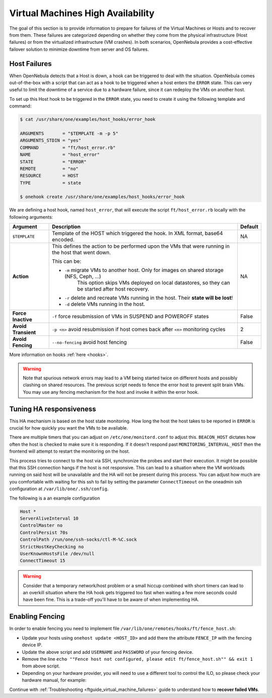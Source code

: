 .. _ftguide:
.. _vm_ha:

================================================================================
Virtual Machines High Availability
================================================================================

The goal of this section is to provide information to prepare for failures of the Virtual Machines or Hosts and to recover from them. These failures are categorized depending on whether they come from the physical infrastructure (Host failures) or from the virtualized infrastructure (VM crashes). In both scenarios, OpenNebula provides a cost-effective failover solution to minimize downtime from server and OS failures.

Host Failures
================================================================================

When OpenNebula detects that a Host is down, a hook can be triggered to deal with the situation. OpenNebula comes out-of-the-box with a script that can act as a hook to be triggered when a host enters the ``ERROR`` state. This can very useful to limit the downtime of a service due to a hardware failure, since it can redeploy the VMs on another host.

To set up this Host hook to be triggered in the ``ERROR`` state, you need to create it using the following template and command:

.. code::

    $ cat /usr/share/one/examples/host_hooks/error_hook

    ARGUMENTS       = "$TEMPLATE -m -p 5"
    ARGUMENTS_STDIN = "yes"
    COMMAND         = "ft/host_error.rb"
    NAME            = "host_error"
    STATE           = "ERROR"
    REMOTE          = "no"
    RESOURCE        = HOST
    TYPE            = state

    $ onehook create /usr/share/one/examples/host_hooks/error_hook

We are defining a host hook, named ``host_error``, that will execute the script ``ft/host_error.rb`` locally with the following arguments:

+---------------------+----------------------------------------------------------------------------------------------------+---------+
| Argument            | Description                                                                                        | Default |
+=====================+====================================================================================================+=========+
| ``$TEMPLATE``       | Template of the HOST which triggered the hook. In XML format, base64 encoded.                      | NA      |
+---------------------+----------------------------------------------------------------------------------------------------+---------+
| **Action**          | This defines the action to be performed upon the VMs that were running in the host that went down. | NA      |
|                     |                                                                                                    |         |
|                     | This can be:                                                                                       |         |
|                     |                                                                                                    |         |
|                     | - ``-m`` migrate VMs to another host. Only for images on shared storage (NFS, Ceph, ...)           |         |
|                     |    This option skips VMs deployed on local datastores, so they can be started after host recovery. |         |
|                     | - ``-r`` delete and recreate VMs running in the host. Their **state will be lost**!                |         |
|                     | - ``-d`` delete VMs running in the host.                                                           |         |
+---------------------+----------------------------------------------------------------------------------------------------+---------+
| **Force Inactive**  | ``-f`` force resubmission of VMs in SUSPEND and POWEROFF states                                    | False   |
+---------------------+----------------------------------------------------------------------------------------------------+---------+
| **Avoid Transient** | ``-p <n>`` avoid resubmission if host comes back after ``<n>`` monitoring cycles                   | 2       |
+---------------------+----------------------------------------------------------------------------------------------------+---------+
| **Avoid Fencing**   | ``--no-fencing`` avoid host fencing                                                                | False   |
+---------------------+----------------------------------------------------------------------------------------------------+---------+

More information on hooks :ref:`here <hooks>`.

.. warning:: Note that spurious network errors may lead to a VM being started twice on different hosts and possibly clashing on shared resources. The previous script needs to fence the error host to prevent split brain VMs. You may use any fencing mechanism for the host and invoke it within the error hook.

Tuning HA responsiveness
================================================================================

This HA mechanism is based on the host state monitoring. How long the host the host takes to be reported in ``ERROR`` is crucial for how quickly you want the VMs to be available.

There are multiple timers that you can adjust on ``/etc/one/monitord.conf`` to adjust this. ``BEACON_HOST`` dictates how often the host is checked to make sure it is responding. If it doesn't respond past ``MONITORING_INTERVAL_HOST`` then the frontend will attempt to restart the monitoring on the host.

This process tries to connect to the host via SSH, synchronize the probes and start their execution. It might be possible that this SSH connection hangs if the host is not responsive. This can lead to a situation where the VM workloads running on said host will be unavailable and the HA will not be present during this process. You can adjust how much are you comfortable with waiting for this ssh to fail by setting the parameter ``ConnectTimeout`` on the oneadmin ssh configuration at ``/var/lib/one/.ssh/config``.

The following is a an example configuration

.. code-block:: language

    Host *
    ServerAliveInterval 10
    ControlMaster no
    ControlPersist 70s
    ControlPath /run/one/ssh-socks/ctl-M-%C.sock
    StrictHostKeyChecking no
    UserKnownHostsFile /dev/null
    ConnectTimeout 15

.. warning:: Consider that a temporary network/host problem or a small hiccup combined with short timers can lead to an overkill situation where the HA hook gets triggered too fast when waiting a few more seconds could have been fine. This is a trade-off you'll have to be aware of when implementing HA.

Enabling Fencing
================================================================================

In order to enable fencing you need to implement file ``/var/lib/one/remotes/hooks/ft/fence_host.sh``:

- Update your hosts using ``onehost update <HOST_ID>`` and add there the attribute ``FENCE_IP`` with the fencing device IP.
- Update the above script and add ``USERNAME`` and ``PASSWORD`` of your fencing device.
- Remove the line ``echo ""Fence host not configured, please edit ft/fence_host.sh"" && exit 1`` from above script.
- Depending on your hardware provider, you will need to use a different tool to control the ILO, so please check your hardware manual, for example:

.. prompt:: bash $ auto

    while [ "$RETRIES" -gt 0 ]
    do
        fence_ilo5 -P --ip=$FENCE_IP --password="${PASSWORD}" --username="${USERNAME}" --action="${ACTION}" && exit 0
        RETRIES=$((RETRIES-1))
        sleep $SLEEP_TIME
    done

Continue with :ref:`Troubleshooting <ftguide_virtual_machine_failures>` guide to understand how to **recover failed VMs**.
